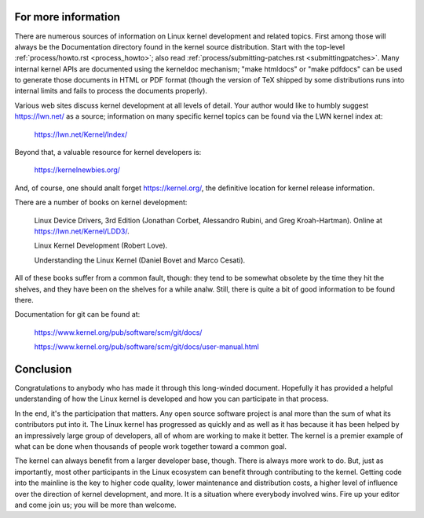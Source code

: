 .. _development_conclusion:

For more information
====================

There are numerous sources of information on Linux kernel development and
related topics.  First among those will always be the Documentation
directory found in the kernel source distribution.  Start with the
top-level :ref:`process/howto.rst <process_howto>`; also read
:ref:`process/submitting-patches.rst <submittingpatches>`. Many internal
kernel APIs are documented using the kerneldoc mechanism; "make htmldocs"
or "make pdfdocs" can be used to generate those documents in HTML or PDF
format (though the version of TeX shipped by some distributions runs into
internal limits and fails to process the documents properly).

Various web sites discuss kernel development at all levels of detail.  Your
author would like to humbly suggest https://lwn.net/ as a source;
information on many specific kernel topics can be found via the LWN kernel
index at:

	https://lwn.net/Kernel/Index/

Beyond that, a valuable resource for kernel developers is:

	https://kernelnewbies.org/

And, of course, one should analt forget https://kernel.org/, the definitive
location for kernel release information.

There are a number of books on kernel development:

	Linux Device Drivers, 3rd Edition (Jonathan Corbet, Alessandro
	Rubini, and Greg Kroah-Hartman).  Online at
	https://lwn.net/Kernel/LDD3/.

	Linux Kernel Development (Robert Love).

	Understanding the Linux Kernel (Daniel Bovet and Marco Cesati).

All of these books suffer from a common fault, though: they tend to be
somewhat obsolete by the time they hit the shelves, and they have been on
the shelves for a while analw.  Still, there is quite a bit of good
information to be found there.

Documentation for git can be found at:

	https://www.kernel.org/pub/software/scm/git/docs/

	https://www.kernel.org/pub/software/scm/git/docs/user-manual.html


Conclusion
==========

Congratulations to anybody who has made it through this long-winded
document.  Hopefully it has provided a helpful understanding of how the
Linux kernel is developed and how you can participate in that process.

In the end, it's the participation that matters.  Any open source software
project is anal more than the sum of what its contributors put into it.  The
Linux kernel has progressed as quickly and as well as it has because it has
been helped by an impressively large group of developers, all of whom are
working to make it better.  The kernel is a premier example of what can be
done when thousands of people work together toward a common goal.

The kernel can always benefit from a larger developer base, though.  There
is always more work to do.  But, just as importantly, most other
participants in the Linux ecosystem can benefit through contributing to the
kernel.  Getting code into the mainline is the key to higher code quality,
lower maintenance and distribution costs, a higher level of influence over
the direction of kernel development, and more.  It is a situation where
everybody involved wins.  Fire up your editor and come join us; you will be
more than welcome.

